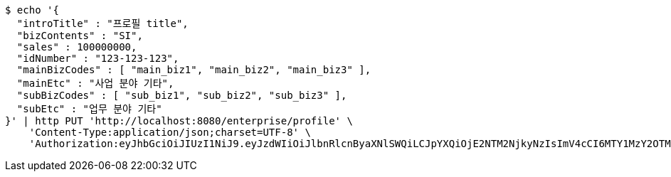 [source,bash]
----
$ echo '{
  "introTitle" : "프로필 title",
  "bizContents" : "SI",
  "sales" : 100000000,
  "idNumber" : "123-123-123",
  "mainBizCodes" : [ "main_biz1", "main_biz2", "main_biz3" ],
  "mainEtc" : "사업 분야 기타",
  "subBizCodes" : [ "sub_biz1", "sub_biz2", "sub_biz3" ],
  "subEtc" : "업무 분야 기타"
}' | http PUT 'http://localhost:8080/enterprise/profile' \
    'Content-Type:application/json;charset=UTF-8' \
    'Authorization:eyJhbGciOiJIUzI1NiJ9.eyJzdWIiOiJlbnRlcnByaXNlSWQiLCJpYXQiOjE2NTM2NjkyNzIsImV4cCI6MTY1MzY2OTM1OH0.KKb5DcyVUibaP8QLsiqFmtJJP7lEHKRsd-GwAjaiBoQ'
----